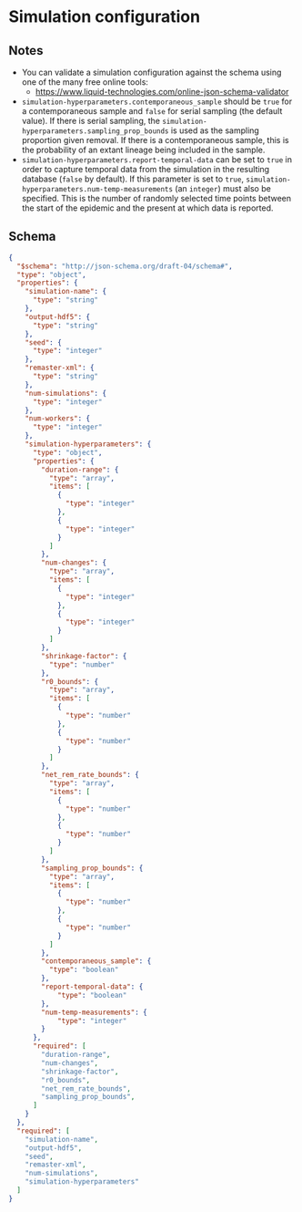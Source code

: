 * Simulation configuration

** Notes

- You can validate a simulation configuration against the schema using
  one of the many free online tools:
  + https://www.liquid-technologies.com/online-json-schema-validator
- =simulation-hyperparameters.contemporaneous_sample= should be =true=
  for a contemporaneous sample and =false= for serial sampling (the
  default value). If there is serial sampling, the
  =simulation-hyperparameters.sampling_prop_bounds= is used as the
  sampling proportion given removal. If there is a contemporaneous
  sample, this is the probability of an extant lineage being included
  in the sample.
- =simulation-hyperparameters.report-temporal-data= can be set to
  =true= in order to capture temporal data from the simulation in the
  resulting database (=false= by default). If this parameter is set
  to =true=, =simulation-hyperparameters.num-temp-measurements= (an
  =integer=) must also be specified. This is the number of randomly
  selected time points between the start of the epidemic and the
  present at which data is reported.

** Schema

#+begin_src json :tangle simulation-schema.json
{
  "$schema": "http://json-schema.org/draft-04/schema#",
  "type": "object",
  "properties": {
    "simulation-name": {
      "type": "string"
    },
    "output-hdf5": {
      "type": "string"
    },
    "seed": {
      "type": "integer"
    },
    "remaster-xml": {
      "type": "string"
    },
    "num-simulations": {
      "type": "integer"
    },
    "num-workers": {
      "type": "integer"
    },
    "simulation-hyperparameters": {
      "type": "object",
      "properties": {
        "duration-range": {
          "type": "array",
          "items": [
            {
              "type": "integer"
            },
            {
              "type": "integer"
            }
          ]
        },
        "num-changes": {
          "type": "array",
          "items": [
            {
              "type": "integer"
            },
            {
              "type": "integer"
            }
          ]
        },
        "shrinkage-factor": {
          "type": "number"
        },
        "r0_bounds": {
          "type": "array",
          "items": [
            {
              "type": "number"
            },
            {
              "type": "number"
            }
          ]
        },
        "net_rem_rate_bounds": {
          "type": "array",
          "items": [
            {
              "type": "number"
            },
            {
              "type": "number"
            }
          ]
        },
        "sampling_prop_bounds": {
          "type": "array",
          "items": [
            {
              "type": "number"
            },
            {
              "type": "number"
            }
          ]
        },
        "contemporaneous_sample": {
          "type": "boolean"
        },
        "report-temporal-data": {
            "type": "boolean"
        },
        "num-temp-measurements": {
            "type": "integer"
        }
      },
      "required": [
        "duration-range",
        "num-changes",
        "shrinkage-factor",
        "r0_bounds",
        "net_rem_rate_bounds",
        "sampling_prop_bounds",
      ]
    }
  },
  "required": [
    "simulation-name",
    "output-hdf5",
    "seed",
    "remaster-xml",
    "num-simulations",
    "simulation-hyperparameters"
  ]
}
#+end_src
